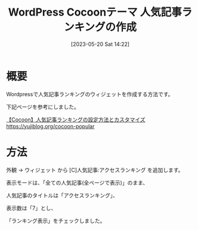 #+BLOG: wurly-blog
#+POSTID: 444
#+ORG2BLOG:
#+DATE: [2023-05-20 Sat 14:22]
#+OPTIONS: toc:nil num:nil todo:nil pri:nil tags:nil ^:nil
#+CATEGORY: WordPress
#+TAGS: 
#+DESCRIPTION:
#+TITLE: WordPress Cocoonテーマ 人気記事ランキングの作成

* 概要

Wordpressで人気記事ランキングのウィジェットを作成する方法です。

下記ページを参考にしました。

[[https://yujiblog.org/cocoon-popular][【Cocoon】人気記事ランキングの設定方法とカスタマイズ]]
https://yujiblog.org/cocoon-popular

* 方法

外観 → ウィジェット から [C]人気記事:アクセスランキング を追加します。

表示モードは、「全ての人気記事(全ページで表示)」のまま、

人気記事のタイトルは「アクセスランキング」、

表示数は「7」とし、

「ランキング表示」をチェックしました。
